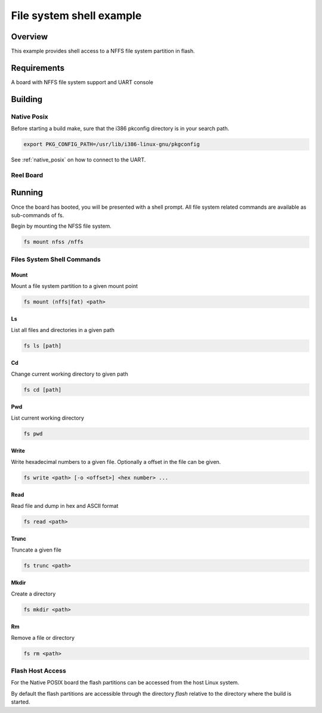 .. _fs_shell-sample:

File system shell example
#########################

Overview
********

This example provides shell access to a NFFS file system partition in flash.

Requirements
************

A board with NFFS file system support and UART console

Building
********

Native Posix
============

Before starting a build make, sure that the i386 pkconfig directory is in your
search path.

.. code-block:: console

  export PKG_CONFIG_PATH=/usr/lib/i386-linux-gnu/pkgconfig

.. zephyr-app-commands::
   :zephyr-app: samples/subsys/fs/shell
   :board: native_posix
   :goals: build
   :compact:

See :ref:`native_posix` on how to connect to the UART.

Reel Board
==========

.. zephyr-app-commands::
   :zephyr-app: samples/subsys/fs/shell
   :board: reel_board
   :goals: build
   :compact:

Running
*******

Once the board has booted, you will be presented with a shell prompt.
All file system related commands are available as sub-commands of fs.

Begin by mounting the NFSS file system.

.. code-block:: console

  fs mount nfss /nffs

Files System Shell Commands
===========================

Mount
-----

Mount a file system partition to a given mount point

.. code-block:: console

  fs mount (nffs|fat) <path>

Ls
--

List all files and directories in a given path

.. code-block:: console

  fs ls [path]

Cd
--

Change current working directory to given path

.. code-block:: console

  fs cd [path]

Pwd
---

List current working directory

.. code-block:: console

  fs pwd

Write
-----

Write hexadecimal numbers to a given file.
Optionally a offset in the file can be given.

.. code-block:: console

  fs write <path> [-o <offset>] <hex number> ...

Read
----

Read file and dump in hex and ASCII format

.. code-block:: console

  fs read <path>

Trunc
-----

Truncate a given file

.. code-block:: console

  fs trunc <path>

Mkdir
-----

Create a directory

.. code-block:: console

  fs mkdir <path>

Rm
--

Remove a file or directory

.. code-block:: console

  fs rm <path>

Flash Host Access
=================

For the Native POSIX board the flash partitions can be accessed from the host
Linux system.

By default the flash partitions are accessible through the directory *flash*
relative to the directory where the build is started.



